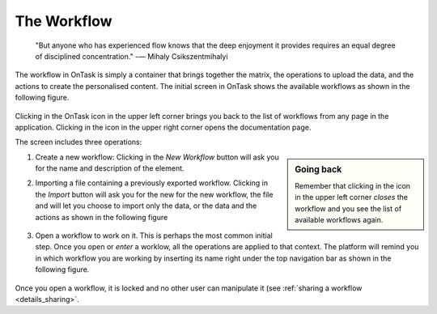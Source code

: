 .. _workflow:

The Workflow
------------

    "But anyone who has experienced flow knows that the deep enjoyment it
    provides requires an equal degree of disciplined concentration."
    -― Mihaly Csikszentmihalyi

The workflow in OnTask is simply a container that brings together the matrix,
the operations to upload the data, and the actions to create the
personalised content. The initial screen in OnTask shows the available
workflows as shown in the following figure.

.. figure:: images/Ontask____Workflows.png
   :align: center
   :width: 100%

Clicking in the OnTask icon in the upper left corner brings you back to the list of workflows from any page in the application. Clicking in the icon in the upper right corner opens the documentation page.

The screen includes three operations:

.. sidebar:: Going back

   Remember that clicking in the icon in the upper left corner *closes* the workflow and you see the list of available workflows again.

1. Create a new workflow: Clicking in the *New Workflow* button will ask you for the name and description of the element.

2. Importing a file containing a previously exported workflow. Clicking in the *Import* button will ask you for the new for the new workflow, the file and will let you choose to import only the data, or the data and the actions as shown in the following figure

   .. figure:: images/Ontask____Import_Workflows.png
      :align: center
      :width: 100%

3. Open a workflow to work on it. This is perhaps the most common initial step. Once you open or *enter* a worklow, all the operations are applied to that context. The platform will remind you in which workflow you are working by inserting its name right under the top navigation bar as shown in the following figure.

   .. figure:: images/Ontask____ELON3509.png
      :align: center
      :width: 100%

Once you open a workflow, it is locked and no other user can manipulate it (see :ref:`sharing a workflow <details_sharing>`.